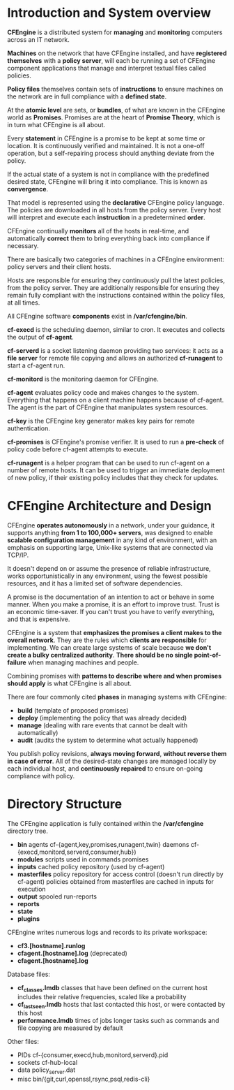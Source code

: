 * Introduction and System overview

  *CFEngine* is a distributed system for *managing* and *monitoring* computers
  across an IT network.

  *Machines* on the network that have CFEngine installed, and have *registered
  themselves* with a *policy server*, will each be running a set of CFEngine
  component applications that manage and interpret textual files called
  policies.

  *Policy files* themselves contain sets of *instructions* to ensure machines on
  the network are in full compliance with a *defined state*.

  At the *atomic level* are sets, or *bundles*, of what are known in the
  CFEngine world as *Promises*. Promises are at the heart of *Promise Theory*,
  which is in turn what CFEngine is all about.

  Every *statement* in CFEngine is a promise to be kept at some time or
  location. It is continuously verified and maintained. It is not a one-off
  operation, but a self-repairing process should anything deviate from the
  policy.

  If the actual state of a system is not in compliance with the predefined
  desired state, CFEngine will bring it into compliance. This is known as
  *convergence*.

  That model is represented using the *declarative* CFEngine policy language. The
  policies are downloaded in all hosts from the policy server. Every host will
  interpret and execute each *instruction* in a predetermined *order*.

  CFEngine continually *monitors* all of the hosts in real-time, and
  automatically *correct* them to bring everything back into compliance if
  necessary.

  There are basically two categories of machines in a CFEngine environment:
  policy servers and their client hosts.

  Hosts are responsible for ensuring they continuously pull the latest policies,
  from the policy server. They are additionally responsible for ensuring they
  remain fully compliant with the instructions contained within the policy
  files, at all times.

  All CFEngine software *components* exist in */var/cfengine/bin*.

  *cf-execd* is the scheduling daemon, similar to cron. It executes and collects
  the output of *cf-agent*.

  *cf-serverd* is a socket listening daemon providing two services: it acts as a
  *file server* for remote file copying and allows an authorized *cf-runagent*
  to start a cf-agent run.

  *cf-monitord* is the monitoring daemon for CFEngine.

  *cf-agent* evaluates policy code and makes changes to the system. Everything
  that happens on a client machine happens because of cf-agent. The agent is
  the part of CFEngine that manipulates system resources.

  *cf-key* is the CFEngine key generator makes key pairs for remote
  authentication.

  *cf-promises* is CFEngine's promise verifier. It is used to run a *pre-check*
  of policy code before cf-agent attempts to execute.

  *cf-runagent* is a helper program that can be used to run cf-agent on a number
  of remote hosts. It can be used to trigger an immediate deployment of new
  policy, if their existing policy includes that they check for updates.

* CFEngine Architecture and Design

  CFEngine *operates autonomously* in a network, under your guidance, it
  supports anything *from 1 to 100,000+ servers*, was designed to enable
  *scalable configuration management* in any kind of environment, with an
  emphasis on supporting large, Unix-like systems that are connected via TCP/IP.

  It doesn't depend on or assume the presence of reliable infrastructure, works
  opportunistically in any environment, using the fewest possible resources, and
  it has a limited set of software dependencies.

  A promise is the documentation of an intention to act or behave in some
  manner. When you make a promise, it is an effort to improve trust. Trust is an
  economic time-saver. If you can't trust you have to verify everything, and
  that is expensive.

  CFEngine is a system that *emphasizes the promises a client makes to the
  overall network*. They are the rules which *clients are responsible* for
  implementing. We can create large systems of scale because *we don't create a
  bulky centralized authority*. *There should be no single point-of-failure*
  when managing machines and people.

  Combining promises with *patterns to describe where and when promises should
  apply* is what CFEngine is all about.

  There are four commonly cited *phases* in managing systems with CFEngine:
  - *build* (template of proposed promises)
  - *deploy* (implementing the policy that was already decided)
  - *manage* (dealing with rare events that cannot be dealt with automatically)
  - *audit* (audits the system to determine what actually happened)

  You publish policy revisions, *always moving forward*, *without reverse them
  in case of error*. All of the desired-state changes are managed locally by
  each individual host, and *continuously repaired* to ensure on-going
  compliance with policy.

* Directory Structure

  The CFEngine application is fully contained within the */var/cfengine*
  directory tree.

  - *bin*
    agents cf-{agent,key,promises,runagent,twin}
    daemons cf-{execd,monitord,serverd,consumer,hub})
  - *modules*
    scripts used in commands promises
  - *inputs*
    cached policy repository (used by cf-agent)
  - *masterfiles*
    policy repository for access control (doesn't run directly by cf-agent)
    policies obtained from masterfiles are cached in inputs for execution
  - *output*
    spooled run-reports
  - *reports*
  - *state*
  - *plugins*

  CFEngine writes numerous logs and records to its private workspace:

  - *cf3.[hostname].runlog*
  - *cfagent.[hostname].log* (deprecated)
  - *cfagent.[hostname].log*

  Database files:

  - *cf_classes.lmdb*
    classes that have been defined on the current host
    includes their relative frequencies, scaled like a probability
  - *cf_lastseen.lmdb*
    hosts that last contacted this host, or were contacted by this host
  - *performance.lmdb*
    times of jobs
    longer tasks such as commands and file copying are measured by default

  Other files:

  - PIDs
    cf-{consumer,execd,hub,monitord,serverd}.pid
  - sockets
    cf-hub-local
  - data
    policy_server.dat
  - misc
    bin/{git,curl,openssl,rsync,psql,redis-cli}
